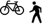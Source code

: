SplineFontDB: 3.0
FontName: Toole
FullName: Toole
FamilyName: Toole
Weight: Medium
Copyright: Created by spencer,,, with FontForge 2.0 (http://fontforge.sf.net)
UComments: "2014-8-21: Created." 
Version: 001.000
ItalicAngle: 0
UnderlinePosition: -100
UnderlineWidth: 50
Ascent: 800
Descent: 200
LayerCount: 2
Layer: 0 0 "Back"  1
Layer: 1 0 "Fore"  0
XUID: [1021 488 982869616 15261298]
OS2Version: 0
OS2_WeightWidthSlopeOnly: 0
OS2_UseTypoMetrics: 1
CreationTime: 1408665297
ModificationTime: 1408666618
OS2TypoAscent: 0
OS2TypoAOffset: 1
OS2TypoDescent: 0
OS2TypoDOffset: 1
OS2TypoLinegap: 0
OS2WinAscent: 0
OS2WinAOffset: 1
OS2WinDescent: 0
OS2WinDOffset: 1
HheadAscent: 0
HheadAOffset: 1
HheadDescent: 0
HheadDOffset: 1
OS2Vendor: 'PfEd'
MarkAttachClasses: 1
DEI: 91125
LangName: 1033 
Encoding: ISO8859-1
UnicodeInterp: none
NameList: Adobe Glyph List
DisplaySize: -24
AntiAlias: 1
FitToEm: 1
WinInfo: 80 16 4
BeginPrivate: 0
EndPrivate
BeginChars: 256 2

StartChar: p
Encoding: 112 112 0
Width: 1000
VWidth: 0
Flags: H
LayerCount: 2
Fore
SplineSet
489.47 689.2 m 0
 489.47 649.49 458.35 618.38 418.66 618.38 c 0
 378.92 618.38 347.84 649.49 347.84 689.2 c 0
 347.84 728.92 378.92 760 418.66 760 c 0
 458.36 760 489.47 728.92 489.47 689.2 c 0
714.65 494.78 m 1
 716.98 282.77 l 1
 675.36 286.68 l 1
 660.56 453.07 l 1
 594.45 468.25 l 1
 594.45 468.25 634.84 384.62 634.84 333.52 c 0
 634.84 288.97 621.19 260.98 621.19 260.98 c 1
 730.67 -128.47 l 1
 665.47 -158.57 l 1
 530.08 161.53 l 1
 468.23 100.51 l 1
 384.66 -150.21 l 1
 310.28 -125.13 l 1
 382.16 143.15 l 1
 473.25 302.77 l 1
 428.12 402.22 l 1
 385.5 347.06 l 1
 232.99 291.62 l 1
 210 323.66 l 1
 350 410 l 1
 350 410 384.67 546.81 414.76 573.56 c 0
 481.02 632.46 555.33 581.56 592.77 561.86 c 0
 630.18 542.21 714.65 494.78 714.65 494.78 c 1
EndSplineSet
EndChar

StartChar: b
Encoding: 98 98 1
Width: 1000
VWidth: 0
HStem: 190.35 45.3906<114.116 273.955 730.658 882.197> 345.41 39.7695<575.84 611.94 662.48 780.681> 529.83 45.4004<117.795 215.78 763.428 885.875> 646.28 41.5195<309.27 629.7> 723.27 38.7803<703.63 749> 761.23 38.7695<326.844 421.47>
VStem: 0 45.3896<304.955 457.426> 342.68 45.3906<304.955 458.241> 615.86 46.6201<302.005 345.43 385.07 467.764> 954.59 45.4102<308.143 460.62>
LayerCount: 2
Fore
SplineSet
805.96 578.43 m 0xfbc0
 912.96 578.43 1000 491.37 1000 384.38 c 0
 1000 277.39 912.96 190.35 805.96 190.35 c 0
 712.32 190.35 633.95 257.04 615.86 345.43 c 0
 615.13 345.42 614.43 345.41 613.7 345.41 c 0
 460.95 351.48 567.44 302.94 283.58 602.35 c 1
 278.71 587.2 274.17 573.02 269.95 559.74 c 1
 339.32 530.14 388.07 461.25 388.07 381.19 c 0
 388.07 274.2 301.03 187.16 194.03 187.16 c 0
 87.04 187.16 0 274.2 0 381.19 c 0
 0 488.18 87.04 575.23 194.03 575.23 c 0
 206.2 575.23 218.09 574.05 229.63 571.9 c 1
 305.05 814.5 280.63 798.63 421.47 800 c 1
 421.47 761.23 l 1xf7c0
 319.16 761.41 332 767.19 309.27 687.8 c 1
 646.7 687.8 l 1
 659.9 724.93 l 1
 584.27 741.7 563.28 741.61 578.22 762.05 c 1
 749 762.05 l 1
 749 724.1 l 1
 703.63 723.27 l 1
 690.43 686.97 l 1
 711.12 640.93 728.79 601.71 743.91 568.19 c 1
 763.41 574.79 784.26 578.43 805.96 578.43 c 0xfbc0
342.68 381.19 m 0
 342.68 440.98 307.19 492.59 256.19 516.15 c 1
 207.91 362.3 212.26 365.5 192.94 363.54 c 0
 182.16 364.27 173.59 372.69 173.82 383.31 c 0
 174.11 395.9 168.43 378.9 215.78 528.22 c 1
 208.68 529.27 201.42 529.83 194.03 529.83 c 0
 112.07 529.83 45.3896 463.15 45.3896 381.19 c 0
 45.3896 299.23 112.08 232.55 194.04 232.55 c 0
 276 232.55 342.68 299.23 342.68 381.19 c 0
534.28 390.44 m 1
 629.7 646.87 l 1
 299.51 646.28 l 1
 534.28 390.44 l 1
611.94 385.07 m 1
 612.19 455.18 649.79 516.64 705.85 550.54 c 1
 669.51 631.06 l 1
 575.84 385.18 l 1
 611.94 385.07 l 1
724.71 508.76 m 1
 684.32 482.29 657.53 436.7 657.33 384.94 c 1
 780.75 384.59 l 1
 724.71 508.76 l 1
805.96 235.74 m 0
 887.92 235.74 954.59 302.41 954.59 384.38 c 0
 954.59 466.35 887.91 533.03 805.95 533.03 c 0
 790.91 533.03 776.38 530.76 762.69 526.58 c 1
 830.03 377.56 832.94 372.2 833.15 364.38 c 0
 830.99 337.54 817.19 345.47 662.48 345.62 c 1
 679.58 282.4 737.42 235.74 805.96 235.74 c 0
EndSplineSet
EndChar
EndChars
EndSplineFont
